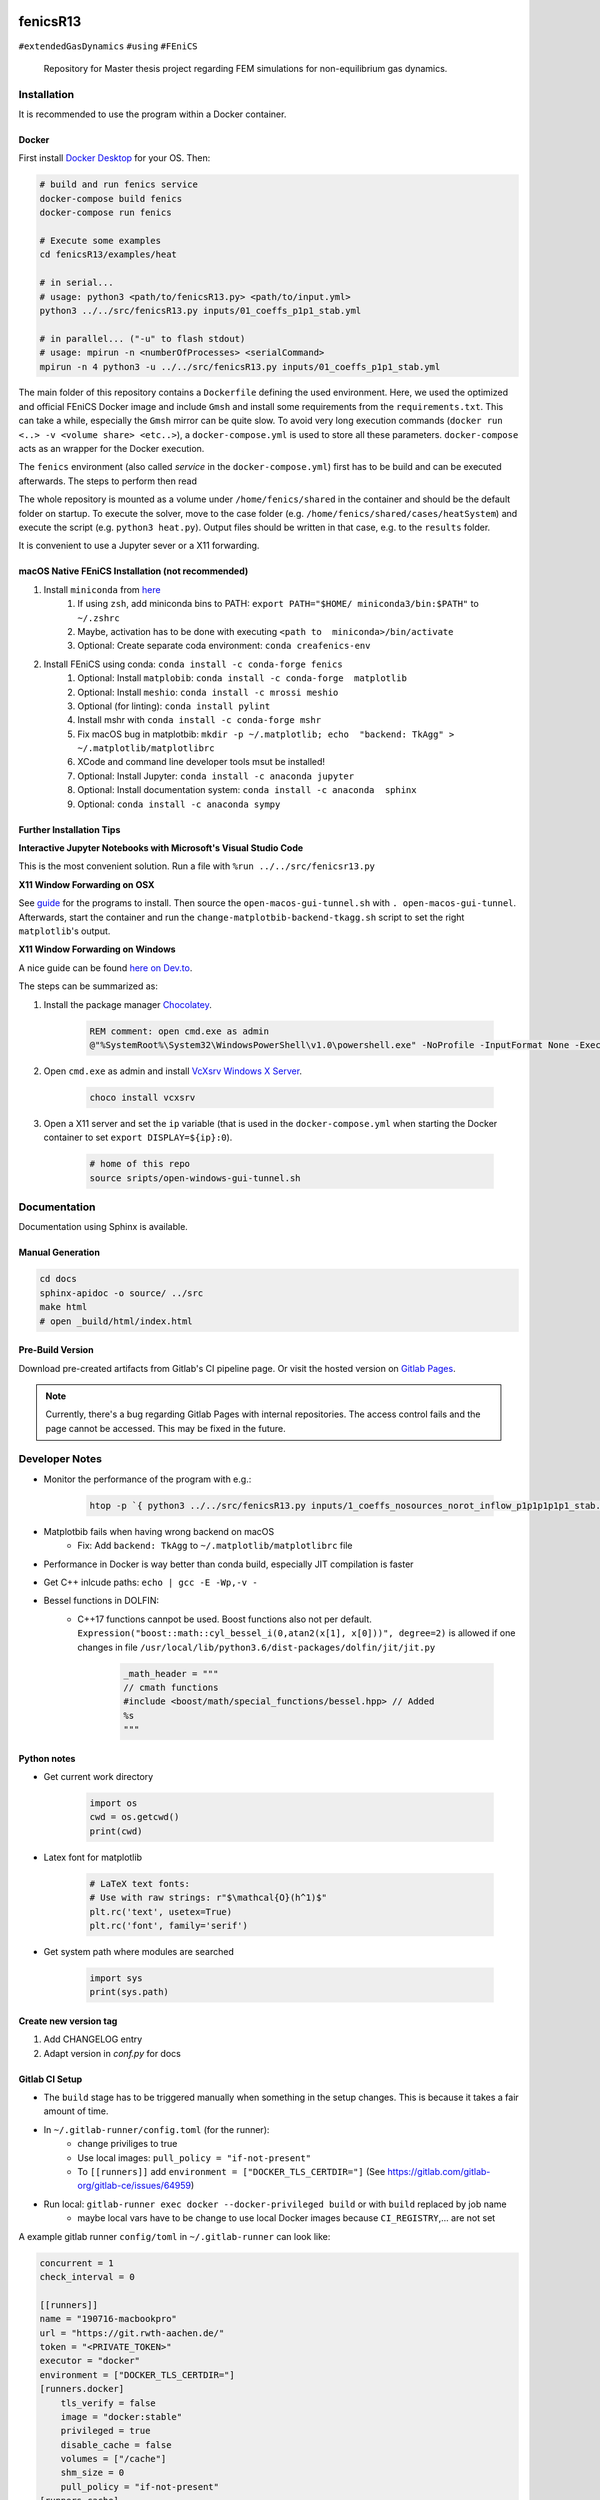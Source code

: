 .. image:: logo.png
    :width: 200px
    :alt: logo

.. inclusion-marker

fenicsR13
================================================================================

|pipeline| |coverage| |version| |website|

``#extendedGasDynamics`` ``#using`` ``#FEniCS``

  Repository for Master thesis project regarding FEM simulations for
  non-equilibrium gas dynamics.

Installation
--------------------------------------------------------------------------------

It is recommended to use the program within a Docker container.

Docker
~~~~~~~~~~~~~~~~~~~~~~~~~~~~~~~~~~~~~~~~~~~~~~~~~~~~~~~~~~~~~~~~~~~~~~~~~~~~~~~~

First install `Docker Desktop`_ for your OS. Then:

.. _`Docker Desktop`: https://www.docker.com/products/docker-desktop

.. code-block:: bash

    # build and run fenics service
    docker-compose build fenics
    docker-compose run fenics

    # Execute some examples
    cd fenicsR13/examples/heat

    # in serial...
    # usage: python3 <path/to/fenicsR13.py> <path/to/input.yml>
    python3 ../../src/fenicsR13.py inputs/01_coeffs_p1p1_stab.yml

    # in parallel... ("-u" to flash stdout)
    # usage: mpirun -n <numberOfProcesses> <serialCommand>
    mpirun -n 4 python3 -u ../../src/fenicsR13.py inputs/01_coeffs_p1p1_stab.yml

The main folder of this repository contains a ``Dockerfile`` defining the used environment. Here, we used the optimized and official FEniCS Docker image and include ``Gmsh`` and install some requirements from the ``requirements.txt``. This can take a while, especially the ``Gmsh`` mirror can be quite slow. To avoid very long execution commands (``docker run <..> -v <volume share> <etc..>``), a ``docker-compose.yml`` is used to store all these parameters. ``docker-compose`` acts as an wrapper for the Docker execution.

The ``fenics`` environment (also called *service* in the ``docker-compose.yml``) first has to be build and can be executed afterwards. The steps to perform then read

The whole repository is mounted as a volume under ``/home/fenics/shared`` in the container and should be the default folder on startup. To execute the solver, move to the case folder (e.g. ``/home/fenics/shared/cases/heatSystem``) and execute the script (e.g. ``python3 heat.py``). Output files should be written in that case, e.g. to the ``results`` folder.

It is convenient to use a Jupyter sever or a X11 forwarding.

macOS Native FEniCS Installation (not recommended)
~~~~~~~~~~~~~~~~~~~~~~~~~~~~~~~~~~~~~~~~~~~~~~~~~~~~~~~~~~~~~~~~~~~~~~~~~~~~~~~~

#. Install ``miniconda`` from `here <https://conda.io/projects/conda/en/latest/user-guide/install/macos.html>`_
    #. If using ``zsh``, add miniconda bins to PATH: ``export PATH="$HOME/ miniconda3/bin:$PATH"`` to ``~/.zshrc``
    #. Maybe, activation has to be done with executing ``<path to  miniconda>/bin/activate``
    #. Optional: Create separate coda environment: ``conda creafenics-env``
#. Install FEniCS using conda: ``conda install -c conda-forge fenics``
    #. Optional: Install ``matplobib``: ``conda install -c conda-forge  matplotlib``
    #. Optional: Install ``meshio``: ``conda install -c mrossi meshio``
    #. Optional (for linting): ``conda install pylint``
    #. Install mshr with ``conda install -c conda-forge mshr``
    #. Fix macOS bug in matplotbib: ``mkdir -p ~/.matplotlib; echo  "backend: TkAgg" > ~/.matplotlib/matplotlibrc``
    #. XCode and command line developer tools msut be installed!
    #. Optional: Install Jupyter: ``conda install -c anaconda jupyter``
    #. Optional: Install documentation system: ``conda install -c anaconda  sphinx``
    #. Optional: ``conda install -c anaconda sympy``

Further Installation Tips
~~~~~~~~~~~~~~~~~~~~~~~~~~~~~~~~~~~~~~~~~~~~~~~~~~~~~~~~~~~~~~~~~~~~~~~~~~~~~~~~

**Interactive Jupyter Notebooks with Microsoft's Visual Studio Code**

This is the most convenient solution.
Run a file with ``%run ../../src/fenicsr13.py``

**X11 Window Forwarding on OSX**

See guide_ for the programs to install. Then source the ``open-macos-gui-tunnel.sh`` with ``. open-macos-gui-tunnel``. Afterwards, start the container and run the ``change-matplotbib-backend-tkagg.sh`` script to set the right ``matplotlib``'s output.

.. _guide: http://joshuamccall.com/articles/docker.html

**X11 Window Forwarding on Windows**

A nice guide can be found `here on Dev.to`_.

.. _`here on Dev.to`: https://dev.to/darksmile92/run-gui-app-in-linux-docker-container-on-windows-host-4kde

The steps can be summarized as:

1. Install the package manager `Chocolatey`_.

    .. code-block:: dosbatch

        REM comment: open cmd.exe as admin
        @"%SystemRoot%\System32\WindowsPowerShell\v1.0\powershell.exe" -NoProfile -InputFormat None -ExecutionPolicy Bypass -Command "iex ((New-Object System.Net.WebClient).DownloadString('https://chocolatey.org/install.ps1'))" && SET "PATH=%PATH%;%ALLUSERSPROFILE%\chocolatey\bin"

2. Open ``cmd.exe`` as admin and install `VcXsrv Windows X Server`_.

    .. code-block:: bash

        choco install vcxsrv
3. Open a X11 server and set the ``ip`` variable (that is used in the ``docker-compose.yml`` when starting the Docker container to set ``export DISPLAY=${ip}:0``).

    .. code-block:: bash

        # home of this repo
        source sripts/open-windows-gui-tunnel.sh

.. _`Chocolatey`: https://chocolatey.org/
.. _`VcXsrv Windows X Server`: https://sourceforge.net/projects/vcxsrv/

Documentation
--------------------------------------------------------------------------------

Documentation using Sphinx is available.

Manual Generation
~~~~~~~~~~~~~~~~~~~~~~~~~~~~~~~~~~~~~~~~~~~~~~~~~~~~~~~~~~~~~~~~~~~~~~~~~~~~~~~~

.. code-block:: bash

    cd docs
    sphinx-apidoc -o source/ ../src
    make html
    # open _build/html/index.html

Pre-Build Version
~~~~~~~~~~~~~~~~~~~~~~~~~~~~~~~~~~~~~~~~~~~~~~~~~~~~~~~~~~~~~~~~~~~~~~~~~~~~~~~~

Download pre-created artifacts from Gitlab's CI pipeline page. Or visit the
hosted version on `Gitlab Pages`_.

.. note:: Currently, there's a bug regarding Gitlab Pages with internal repositories. The access control fails and the page cannot be accessed. This may be fixed in the future.

.. _`Gitlab Pages`: https://lamboo.pages.rwth-aachen.de/fenicsR13/

Developer Notes
--------------------------------------------------------------------------------

- Monitor the performance of the program with e.g.:

    .. code-block:: bash

        htop -p `{ python3 ../../src/fenicsR13.py inputs/1_coeffs_nosources_norot_inflow_p1p1p1p1p1_stab.yml > /dev/null & } && echo $!`

- Matplotbib fails when having wrong backend on macOS
    - Fix: Add ``backend: TkAgg`` to ``~/.matplotlib/matplotlibrc`` file
- Performance in Docker is way better than conda build, especially JIT compilation is faster
- Get C++ inlcude paths: ``echo | gcc -E -Wp,-v -``
- Bessel functions in DOLFIN:
    - C++17 functions cannpot be used. Boost functions also not per default. ``Expression("boost::math::cyl_bessel_i(0,atan2(x[1], x[0]))", degree=2)`` is allowed if one changes in file ``/usr/local/lib/python3.6/dist-packages/dolfin/jit/jit.py``

        .. code-block:: python

            _math_header = """
            // cmath functions
            #include <boost/math/special_functions/bessel.hpp> // Added
            %s
            """

Python notes
~~~~~~~~~~~~~~~~~~~~~~~~~~~~~~~~~~~~~~~~~~~~~~~~~~~~~~~~~~~~~~~~~~~~~~~~~~~~~~~~
- Get current work directory

    .. code-block:: python

        import os
        cwd = os.getcwd()
        print(cwd)

- Latex font for matplotlib

    .. code-block:: python

        # LaTeX text fonts:
        # Use with raw strings: r"$\mathcal{O}(h^1)$"
        plt.rc('text', usetex=True)
        plt.rc('font', family='serif')

- Get system path where modules are searched

    .. code-block:: python

        import sys
        print(sys.path)

Create new version tag
~~~~~~~~~~~~~~~~~~~~~~~~~~~~~~~~~~~~~~~~~~~~~~~~~~~~~~~~~~~~~~~~~~~~~~~~~~~~~~~~
1. Add CHANGELOG entry
2. Adapt version in `conf.py` for docs

Gitlab CI Setup
~~~~~~~~~~~~~~~~~~~~~~~~~~~~~~~~~~~~~~~~~~~~~~~~~~~~~~~~~~~~~~~~~~~~~~~~~~~~~~~~
- The ``build`` stage has to be triggered manually when something in the setup changes. This is because it takes a fair amount of time.
- In ``~/.gitlab-runner/config.toml`` (for the runner):
    - change priviliges to true
    - Use local images: ``pull_policy = "if-not-present"``
    - To ``[[runners]]`` add ``environment = ["DOCKER_TLS_CERTDIR="]`` (See https://gitlab.com/gitlab-org/gitlab-ce/issues/64959)
- Run local: ``gitlab-runner exec docker --docker-privileged build`` or with ``build`` replaced by job name
    - maybe local vars have to be change to use local Docker images because ``CI_REGISTRY``,... are not set

A example gitlab runner ``config/toml`` in ``~/.gitlab-runner`` can look like:

.. code-block:: toml

    concurrent = 1
    check_interval = 0

    [[runners]]
    name = "190716-macbookpro"
    url = "https://git.rwth-aachen.de/"
    token = "<PRIVATE_TOKEN>"
    executor = "docker"
    environment = ["DOCKER_TLS_CERTDIR="]
    [runners.docker]
        tls_verify = false
        image = "docker:stable"
        privileged = true
        disable_cache = false
        volumes = ["/cache"]
        shm_size = 0
        pull_policy = "if-not-present"
    [runners.cache]

Contact
-------

.. image:: ./media/mathcces.png
    :width: 400px
    :alt: mathcces
    :target: http://www.mathcces.rwth-aachen.de

:Author:
    | Lambert Theisen
    | lambert.theisen@rwth-aachen.de
:Supervisor:
    | Prof. Dr. Manuel Torrilhon
    | Lehrstuhl für Mathematik (MathCCES)
    | RWTH Aachen University
    | mt@mathcces.rwth-aachen.de
:Context:
    | Masterthesis Computational Engineering Science
    | RWTH Aachen University
    | *Simulation of Non-Equilibrium Gas Flows Using the FEniCS Computing Platform*

.. |pipeline| image:: https://git.rwth-aachen.de/lamboo/fenicsR13/badges/master/pipeline.svg
    :target: https://git.rwth-aachen.de/lamboo/fenicsR13/commits/master
    :alt: Pipeline status

.. |coverage| image:: https://git.rwth-aachen.de/lamboo/fenicsR13/badges/master/coverage.svg
    :target: https://git.rwth-aachen.de/lamboo/fenicsR13/pipelines
    :alt: Test coverage

.. |version| image:: https://img.shields.io/badge/version-v0.3-blue.svg
    :target: https://git.rwth-aachen.de/lamBOO/fenicsR13/-/tags
    :alt: Documentation Website

.. |website| image:: https://img.shields.io/badge/doc-https%3A%2F%2Flamboo.pages.rwth--aachen.de%2FfenicsR13%2F-blue.svg
    :target: https://lamboo.pages.rwth-aachen.de/fenicsR13/
    :alt: Documentation Website
